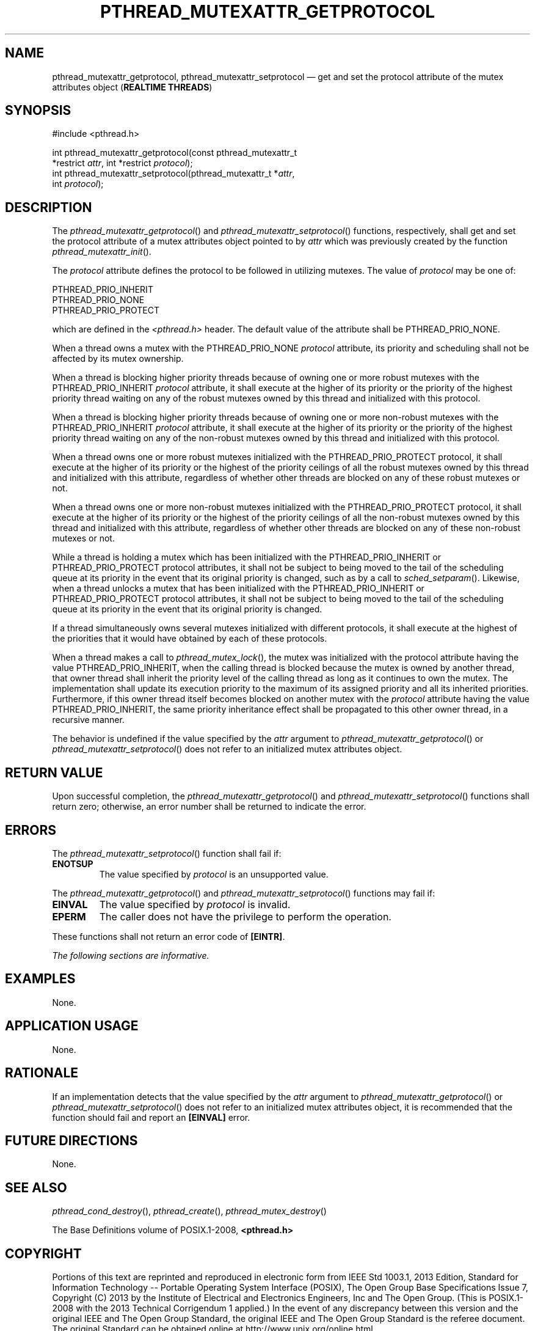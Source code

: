 '\" et
.TH PTHREAD_MUTEXATTR_GETPROTOCOL "3" 2013 "IEEE/The Open Group" "POSIX Programmer's Manual"

.SH NAME
pthread_mutexattr_getprotocol,
pthread_mutexattr_setprotocol
\(em get and set the protocol attribute of the mutex attributes object
(\fBREALTIME THREADS\fP)
.SH SYNOPSIS
.LP
.nf
#include <pthread.h>
.P
int pthread_mutexattr_getprotocol(const pthread_mutexattr_t
    *restrict \fIattr\fP, int *restrict \fIprotocol\fP);
int pthread_mutexattr_setprotocol(pthread_mutexattr_t *\fIattr\fP,
    int \fIprotocol\fP);
.fi
.SH DESCRIPTION
The
\fIpthread_mutexattr_getprotocol\fR()
and
\fIpthread_mutexattr_setprotocol\fR()
functions, respectively, shall get and set the protocol attribute of
a mutex attributes object pointed to by
.IR attr
which was previously created by the function
\fIpthread_mutexattr_init\fR().
.P
The
.IR protocol
attribute defines the protocol to be followed in utilizing mutexes.
The value of
.IR protocol
may be one of:
.P
.nf
PTHREAD_PRIO_INHERIT
PTHREAD_PRIO_NONE
PTHREAD_PRIO_PROTECT
.fi
.P
which are defined in the
.IR <pthread.h> 
header. The default value of the attribute shall be PTHREAD_PRIO_NONE.
.P
When a thread owns a mutex with the PTHREAD_PRIO_NONE
.IR protocol
attribute, its priority and scheduling shall not be affected by
its mutex ownership.
.P
When a thread is blocking higher priority threads because of owning one
or more robust mutexes with the PTHREAD_PRIO_INHERIT
.IR protocol
attribute, it shall execute at the higher of its priority or the priority
of the highest priority thread waiting on any of the robust mutexes
owned by this thread and initialized with this protocol.
.P
When a thread is blocking higher priority threads because of owning one
or more non-robust mutexes with the PTHREAD_PRIO_INHERIT
.IR protocol
attribute, it shall execute at the higher of its priority or the priority
of the highest priority thread waiting on any of the non-robust mutexes
owned by this thread and initialized with this protocol.
.P
When a thread owns one or more robust mutexes initialized with the
PTHREAD_PRIO_PROTECT protocol, it shall execute at the higher of its
priority or the highest of the priority ceilings of all the robust mutexes
owned by this thread and initialized with this attribute, regardless of
whether other threads are blocked on any of these robust mutexes or not.
.P
When a thread owns one or more non-robust mutexes initialized with the
PTHREAD_PRIO_PROTECT protocol, it shall execute at the higher of its
priority or the highest of the priority ceilings of all the non-robust
mutexes owned by this thread and initialized with this attribute,
regardless of whether other threads are blocked on any of these non-robust
mutexes or not.
.P
While a thread is holding a mutex which has been initialized with the
PTHREAD_PRIO_INHERIT or PTHREAD_PRIO_PROTECT protocol attributes, it
shall not be subject to being moved to the tail of the scheduling queue
at its priority in the event that its original priority is changed,
such as by a call to
\fIsched_setparam\fR().
Likewise, when a thread unlocks a mutex that has been initialized with
the PTHREAD_PRIO_INHERIT or PTHREAD_PRIO_PROTECT protocol attributes,
it shall not be subject to being moved to the tail of the scheduling
queue at its priority in the event that its original priority is
changed.
.P
If a thread simultaneously owns several mutexes initialized with
different protocols, it shall execute at the highest of the priorities
that it would have obtained by each of these protocols.
.P
When a thread makes a call to
\fIpthread_mutex_lock\fR(),
the mutex was initialized with the protocol attribute having the value
PTHREAD_PRIO_INHERIT, when the calling thread is blocked because the
mutex is owned by another thread, that owner thread shall inherit the
priority level of the calling thread as long as it continues to own the
mutex. The implementation shall update its execution priority to the
maximum of its assigned priority and all its inherited priorities.
Furthermore, if this owner thread itself becomes blocked on another
mutex with the
.IR protocol
attribute having the value PTHREAD_PRIO_INHERIT, the same priority
inheritance effect shall be propagated to this other owner thread,
in a recursive manner.
.P
The behavior is undefined if the value specified by the
.IR attr
argument to
\fIpthread_mutexattr_getprotocol\fR()
or
\fIpthread_mutexattr_setprotocol\fR()
does not refer to an initialized mutex attributes object.
.SH "RETURN VALUE"
Upon successful completion, the
\fIpthread_mutexattr_getprotocol\fR()
and
\fIpthread_mutexattr_setprotocol\fR()
functions shall return zero; otherwise, an error number shall be
returned to indicate the error.
.SH ERRORS
The
\fIpthread_mutexattr_setprotocol\fR()
function shall fail if:
.TP
.BR ENOTSUP
The value specified by
.IR protocol
is an unsupported value.
.P
The
\fIpthread_mutexattr_getprotocol\fR()
and
\fIpthread_mutexattr_setprotocol\fR()
functions may fail if:
.TP
.BR EINVAL
The value specified by
.IR protocol
is invalid.
.TP
.BR EPERM
The caller does not have the privilege to perform the operation.
.P
These functions shall not return an error code of
.BR [EINTR] .
.LP
.IR "The following sections are informative."
.SH EXAMPLES
None.
.SH "APPLICATION USAGE"
None.
.SH RATIONALE
If an implementation detects that the value specified by the
.IR attr
argument to
\fIpthread_mutexattr_getprotocol\fR()
or
\fIpthread_mutexattr_setprotocol\fR()
does not refer to an initialized mutex attributes object, it is
recommended that the function should fail and report an
.BR [EINVAL] 
error.
.SH "FUTURE DIRECTIONS"
None.
.SH "SEE ALSO"
.IR "\fIpthread_cond_destroy\fR\^(\|)",
.IR "\fIpthread_create\fR\^(\|)",
.IR "\fIpthread_mutex_destroy\fR\^(\|)"
.P
The Base Definitions volume of POSIX.1\(hy2008,
.IR "\fB<pthread.h>\fP"
.SH COPYRIGHT
Portions of this text are reprinted and reproduced in electronic form
from IEEE Std 1003.1, 2013 Edition, Standard for Information Technology
-- Portable Operating System Interface (POSIX), The Open Group Base
Specifications Issue 7, Copyright (C) 2013 by the Institute of
Electrical and Electronics Engineers, Inc and The Open Group.
(This is POSIX.1-2008 with the 2013 Technical Corrigendum 1 applied.) In the
event of any discrepancy between this version and the original IEEE and
The Open Group Standard, the original IEEE and The Open Group Standard
is the referee document. The original Standard can be obtained online at
http://www.unix.org/online.html .

Any typographical or formatting errors that appear
in this page are most likely
to have been introduced during the conversion of the source files to
man page format. To report such errors, see
https://www.kernel.org/doc/man-pages/reporting_bugs.html .
